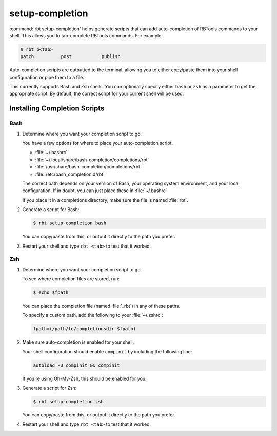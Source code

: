 .. rbt-command:: rbtools.commands.setup_completion.SetupCompletion

================
setup-completion
================

.. versionadded:: 1.0

:command:`rbt setup-completion` helps generate scripts that can add
auto-completion of RBTools commands to your shell. This allows you to
tab-complete RBTools commands. For example:

.. code-block:: console

   $ rbt p<tab>
   patch          post           publish

Auto-completion scripts are outputted to the terminal, allowing you to either
copy/paste them into your shell configuration or pipe them to a file.

This currently supports Bash and Zsh shells. You can optionally specify either
``bash`` or ``zsh`` as a parameter to get the appropriate script. By default,
the correct script for your current shell will be used.


.. versionchanged:: 5.0
   Previous versions of RBTools attempted to write these scripts to known
   directories automatically, but that was too error-prone for most
   configurations.


.. rbt-command-usage::


Installing Completion Scripts
=============================

Bash
----

1. Determine where you want your completion script to go.

   You have a few options for where to place your auto-completion script.

   * :file:`~/.bashrc`
   * :file:`~/.local/share/bash-completion/completions/rbt`
   * :file:`/usr/share/bash-completion/completions/rbt`
   * :file:`/etc/bash_completion.d/rbt`

   The correct path depends on your version of Bash, your operating system
   environment, and your local configuration. If in doubt, you can just place
   these in :file:`~/.bashrc`

   If you place it in a completions directory, make sure the file is named
   :file:`rbt`.

2. Generate a script for Bash:

   .. code-block:: console

      $ rbt setup-completion bash

   You can copy/paste from this, or output it directly to the path you prefer.

3. Restart your shell and type ``rbt <tab>`` to test that it worked.


Zsh
---

1. Determine where you want your completion script to go.

   To see where completion files are stored, run:

   .. code-block:: console

      $ echo $fpath

   You can place the completion file (named :file:`_rbt`) in any of these
   paths.

   To specify a custom path, add the following to your :file:`~/.zshrc`:

   .. code-block:: shell

      fpath=(/path/to/completionsdir $fpath)

2. Make sure auto-completion is enabled for your shell.

   Your shell configuration should enable ``compinit`` by including the
   following line:

   .. code-block:: shell

      autoload -U compinit && compinit

   If you're using Oh-My-Zsh, this should be enabled for you.

3. Generate a script for Zsh:

   .. code-block:: console

      $ rbt setup-completion zsh

   You can copy/paste from this, or output it directly to the path you prefer.

4. Restart your shell and type ``rbt <tab>`` to test that it worked.


.. rbt-command-options::

